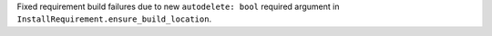 Fixed requirement build failures due to new ``autodelete: bool`` required argument in ``InstallRequirement.ensure_build_location``.
